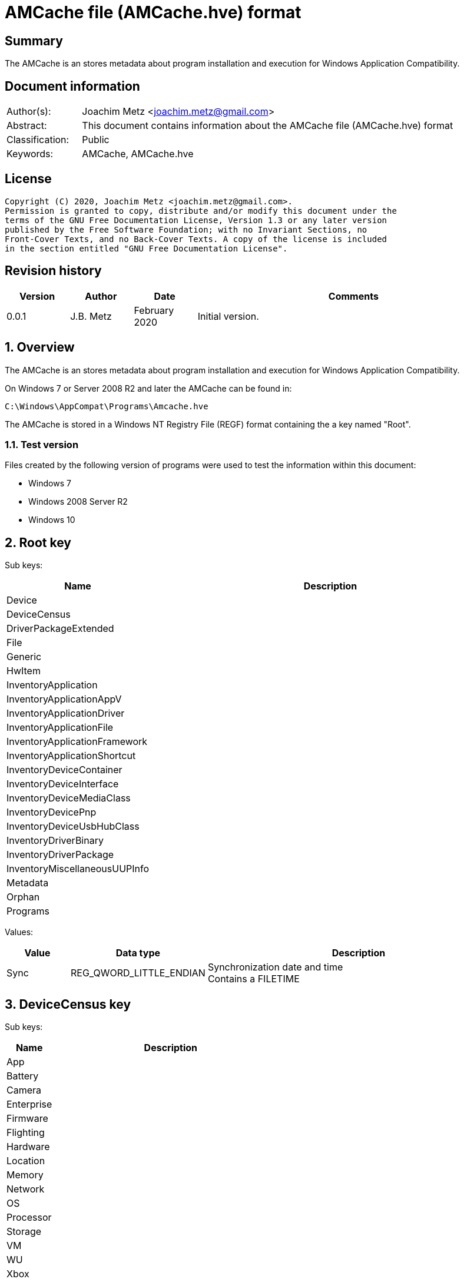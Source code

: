 = AMCache file (AMCache.hve) format

:toc:
:toclevels: 4

:numbered!:
[abstract]
== Summary

The AMCache is an stores metadata about program installation and execution
for Windows Application Compatibility.

[preface]
== Document information

[cols="1,5"]
|===
| Author(s): | Joachim Metz <joachim.metz@gmail.com>
| Abstract: | This document contains information about the AMCache file (AMCache.hve) format
| Classification: | Public
| Keywords: | AMCache, AMCache.hve
|===

[preface]
== License

....
Copyright (C) 2020, Joachim Metz <joachim.metz@gmail.com>.
Permission is granted to copy, distribute and/or modify this document under the
terms of the GNU Free Documentation License, Version 1.3 or any later version
published by the Free Software Foundation; with no Invariant Sections, no
Front-Cover Texts, and no Back-Cover Texts. A copy of the license is included
in the section entitled "GNU Free Documentation License".
....

[preface]
== Revision history

[cols="1,1,1,5",options="header"]
|===
| Version | Author | Date | Comments
| 0.0.1 | J.B. Metz | February 2020 | Initial version.
|===

:numbered:
== Overview

The AMCache is an stores metadata about program installation and execution
for Windows Application Compatibility.

On Windows 7 or Server 2008 R2 and later the AMCache can be found in:

....
C:\Windows\AppCompat\Programs\Amcache.hve
....

The AMCache is stored in a Windows NT Registry File (REGF) format containing
the a key named "Root".

=== Test version

Files created by the following version of programs were used to test the
information within this document:

* Windows 7
* Windows 2008 Server R2
* Windows 10

== Root key

Sub keys:

[cols="1,5",options="header"]
|===
| Name | Description
| Device |
| DeviceCensus |
| DriverPackageExtended |
| File |
| Generic |
| HwItem |
| InventoryApplication |
| InventoryApplicationAppV |
| InventoryApplicationDriver |
| InventoryApplicationFile |
| InventoryApplicationFramework |
| InventoryApplicationShortcut |
| InventoryDeviceContainer |
| InventoryDeviceInterface |
| InventoryDeviceMediaClass |
| InventoryDevicePnp |
| InventoryDeviceUsbHubClass |
| InventoryDriverBinary |
| InventoryDriverPackage |
| InventoryMiscellaneousUUPInfo |
| Metadata |
| Orphan |
| Programs |
|===

Values:

[cols="1,1,5",options="header"]
|===
| Value | Data type | Description
| Sync | REG_QWORD_LITTLE_ENDIAN | Synchronization date and time +
Contains a FILETIME
|===

== DeviceCensus key

Sub keys:

[cols="1,5",options="header"]
|===
| Name | Description
| App |
| Battery |
| Camera |
| Enterprise |
| Firmware |
| Flighting |
| Hardware |
| Location |
| Memory |
| Network |
| OS |
| Processor |
| Storage |
| VM |
| WU |
| Xbox |
|===

Values:

[cols="1,1,5",options="header"]
|===
| Value | Data type | Description
| WritePermissionsCheck | |
|===

=== App sub key

Values:

[cols="1,1,5",options="header"]
|===
| Value | Data type | Description
| CensusVersion | REG_BINARY |
| IEVersion | REG_SZ |
|===

=== Battery sub key

Values:

....
InternalBatteryCapablities
InternalBatteryCapacityCurrent
InternalBatteryCapacityDesign
IsAlwaysOnAlwaysConnectedCapable
....

=== Camera sub key

Values:

....
FrontFacingCameraResolution
RearFacingCameraResolution
....

=== Enterprise sub key

Values:

....
AzureOSIDPresent
AzureVMType
CDJType
CommercialId
HashedDomain
IsCloudDomainJoined
IsDERequirementMet
IsDeviceProtected
IsDomainJoined
IsEDPEnabled
IsMDMEnrolled
MPNId
SCCMClientId
ServerFeatures
SystemCenterID
....

=== Firmware sub key

Values:

....
FirmwareManufacturer
FirmwareReleaseDate
FirmwareType
FirmwareVersion
....

=== Flighting sub key

Values:

....
DeviceSampleRate
EnablePreviewBuilds
FlightIds
FlightingBranchName
IsFlightsDisabled
MSA_Accounts
SSRK
....

=== Hardware sub key

Values:

....
ChassisType
ComputerHardwareID
DeviceColor
DeviceForm
DeviceName
DigitizerSupport
DUID
InventoryId
OEMDigitalMarkerFileName
OEMManufacturerName
OEMModelBaseBoard
OEMModelName
OEMModelNumber
OEMModelSKU
OEMModelSystemFamily
OEMOptionalIdentifier
OEMSerialNumber
PhoneManufacturer
PowerPlatformRole
SoCName
StudyID
TelemetryLevel
TelemetrySettingAuthority
TPMVersion
VoiceSupported
....

=== Location sub key

Values:

....
ActivationLocationConsent
ActivationLocationLat
ActivationLocationLong
ActivationLocationRad
....

=== Memory sub key

Values:

....
TotalPhysicalRAM
TotalVisibleMemory
....

=== Network sub key

Values:

....
IMEI0
IMEI1
MCC0
MCC1
MEID
MNC0
MNC1
MobileOperatorBilling
MobileOperatorCommercialized
MobileOperatorNetwork0
MobileOperatorNetwork1
NetworkCost
SPN0
SPN1
....

=== OS sub key

Values:

....
ActivationChannel
CompactOS
GenuineState
InstallationType
InstallLanguage
IsDeviceRetailDemo
IsEduData
IsPortableOperatingSystem
IsSecureBootEnabled
LanguagePacks
LicenseStateReason
OA3xOriginalProductKey
OSEdition
OSInstallType
OSOOBEDateTime
OSSKU
OSSubscriptionStatus
OSSubscriptionTypeId
OSTimeZoneBiasInMins
OSUILocale
ProductActivationResult
ProductActivationTime
ProductKeyID2
RACw7Id
ServiceMachineIP
ServiceMachinePort
ServiceProductKeyID
SharedPCMode
Signature
SLICStatus
SLICVersion
....

=== Processor sub key

Values:

....
ProcessorArchitecture
ProcessorClockSpeed
ProcessorCores
ProcessorManufacturer
ProcessorModel
ProcessorPhysicalCores
SocketCount
....

=== Storage sub key

Values:

....
PrimaryDiskTotalCapacity
PrimaryDiskType
SystemVolumeTotalCapacity
....

=== VM sub key

Values:

....
HyperVisor
IOMMUPresent
IsVirtualDevice
SLATSupported
VirtualizationFirmwareEnabled
....

=== WU sub key

Values:

....
AppraiserGatedStatus
AppStoreAutoUpdate
AppStoreAutoUpdateMDM
AppStoreAutoUpdatePolicy
DelayUpgrade
OSRollbackCount
OSRolledBack
OSUninstalled
OSWUAutoUpdateOptions
UninstallActive
UpdateServiceURLConfigured
WUDeferUpdatePeriod
WUDeferUpgradePeriod
WUDODownloadMode
WUMachineId
WUPauseState
WUServer
....

=== Xbox sub key

Values:

....
XboxConsolePreferredLanguage
XboxConsoleSerialNumber
XboxLiveDeviceId
XboxLiveSandboxId
....

== DriverPackageExtended key

Values:

[cols="1,1,5",options="header"]
|===
| Value | Data type | Description
| ProviderVersion | |
|===

== File key

Sub keys:

[cols="1,5",options="header"]
|===
| Name | Description
| %GUID% | Volume identifier
|===

=== Volume sub key

Sub keys:

[cols="1,5",options="header"]
|===
| Name | Description
| %ID% | File system file reference +
Where for NTFS the separator between the MFT entry and sequence number is "0000" e.g. "100001605a" on NTFS represents MFT entry 90202 (0x1605a) and with sequence number 1 or in shorthand 90202-1
|===

[NOTE]
The file reference is dependent on file system, e.g. for a removable media
presumably FAT "019c"

==== File sub key

Values:

[cols="1,1,5",options="header"]
|===
| Value | Data type | Description
| 0 | REG_SZ | Product name
| 1 | REG_SZ | Company name
| 2 | REG_SZ | [yellow-background]*PE/COFF file or product version ?* +
This corresponds with the file or product version in the PE/COFF file version information
| 3 | REG_DWORD_LITTLE_ENDIAN | Language code +
Contains a LCID
| 4 | REG_QWORD_LITTLE_ENDIAN | [yellow-background]*Unknown (SwitchBackContext)?*
| 5 | REG_SZ | [yellow-background]*PE/COFF file or product version ?* +
This corresponds with the file or product version in the PE/COFF file version information
| 6 | REG_DWORD_LITTLE_ENDIAN | File size
| 7 | REG_QWORD_LITTLE_ENDIAN | PE/COFF image size +
This corresponds with the image size value in the PE/COFF PE/COFF header
| 8 | REG_SZ | [yellow-background]*Hash of PE Header?*
| 9 | REG_DWORD_LITTLE_ENDIAN | PE/COFF checksum (or hash) +
This corresponds with the checksum value in the PE/COFF PE/COFF header
| a | REG_DWORD_LITTLE_ENDIAN | [yellow-background]*Unknown?*
| b | REG_DWORD_LITTLE_ENDIAN | [yellow-background]*Unknown?*
| c | REG_SZ | PE/COFF description +
This corresponds with the FileDescription value in the PE/COFF file version information
| d | REG_DWORD_LITTLE_ENDIAN | PE/COFF image version +
This corresponds with the MajorImageVersion and MinorImageVersion values in the PE/COFF PE/COFF header
3+|
| f | REG_DWORD_LITTLE_ENDIAN | Compilation (or Link) date and time +
This corresponds with the creation time in the PE/COFF header +
Contains a POSIX timestamp in seconds
| 10 | REG_DWORD_LITTLE_ENDIAN | [yellow-background]*Unknown (major operating system version)?* +
Seen: 6
| 11 | REG_QWORD_LITTLE_ENDIAN | File modification date and time +
For NTFS this corresponds with the modification time in the $STANDARD_INFORMATION attribute +
Contains a FILETIME
| 12 | REG_QWORD_LITTLE_ENDIAN | File creation date and time +
For NTFS this corresponds with the creation time in the $STANDARD_INFORMATION attribute +
Contains a FILETIME
3+|
| 15 | REG_SZ | Path
| 16 | REG_DWORD_LITTLE_ENDIAN | [yellow-background]*Unknown?* +
Seen: 0 (PE/COFF information is also present), 1
| 17 | REG_QWORD_LITTLE_ENDIAN | [yellow-background]*AEINV_WER modification date and time?* +
Contains a FILETIME
3+|
| 100 | REG_SZ | Program identifier (ProgramId)
| 101 | REG_SZ | SHA-1 of the excutable file +
The string consists of 4 leading zeros followed by a SHA-1
|===

== InventoryApplication key

Sub keys:

[cols="1,5",options="header"]
|===
| Name | Description
| %ID% | Program identifier (ProgramId)
|===

Values:

[cols="1,1,5",options="header"]
|===
| Value | Data type | Description
| ProviderSyncId | REG_SZ | Provider identifier +
Contains a GUID of the provider +
Seen: "{1b5a86a8-5f1b-4032-8592-32113f1174e1}", "{0b4fdded-d2c2-4e11-b0b2-579bd34983ea}"
| WritePermissionsCheck | REG_DWORD | +
Seen: 1
|===

=== Application sub key

Values:

[cols="1,1,5",options="header"]
|===
| Value | Data type | Description
| HiddenArp | |
| InboxModernApp | |
| InstallDate | | Installation date and time +
Contains a locale specific date and time value e.g. "07/16/2016 22:55:48"
| InstallDateArpLastModified | REG_MULTI_SZ | +
Seen: ["08/01/2017 13:14:28"]
| InstallDateFromLinkFile | |
| InstallDateMsi | REG_SZ | MSI installation date and time +
Contains a locale specific date and time value e.g. "08/01/2017 13:08:04"
| Language | REG_SZ | Language code +
Contains a LCID or "0" if not set
| MsiPackageCode | REG_SZ | +
Contains "{%GUID%}" or empty if not set
| MsiProductCode | REG_SZ | +
Contains "{%GUID%}" or empty if not set
| Name | REG_SZ |
| OSVersionAtInstallTime | REG_SZ | Windows version at the time of installation +
E.g. "10.0.0.14393"
| PackageFullName | REG_SZ |
| ProgramId | REG_SZ | Program identifier (ProgramId)
| ProgramInstanceId | REG_SZ | Program instance identifier (ProgramId)
| Publisher | REG_SZ |
| RegistryKeyPath | REG_SZ |
| RootDirPath | REG_SZ |
| Source | REG_SZ | +
Seen: "AppxPackage", "AddRemoveProgram", "Msi", "File"
| UninstallString | REG_SZ |
| Version | REG_SZ |
|===

== InventoryApplicationAppV key

Values:

[cols="1,1,5",options="header"]
|===
| Value | Data type | Description
| WritePermissionsCheck | |
|===

== InventoryApplicationDriver key

Values:

[cols="1,1,5",options="header"]
|===
| Value | Data type | Description
| ProviderSyncId | REG_SZ | Provider identifier +
Contains a GUID of the provider
| WritePermissionsCheck | |
|===

== InventoryApplicationFile key

Sub keys:

[cols="1,5",options="header"]
|===
| Name | Description
| `%NAME%|%IDENTIFIER%` +
`0000%SHA1%` | Application
|===

Values:

[cols="1,1,5",options="header"]
|===
| Value | Data type | Description
| ProviderSyncId | REG_SZ | Provider identifier +
Contains a GUID of the provider
| WritePermissionsCheck | |
|===

=== Application sub key

Values:

[cols="1,1,5",options="header"]
|===
| Value | Data type | Description
| BinaryType | |
| BinFileVersion | |
| BinProductVersion | |
| FileId | |
| IsOsComponent | |
| IsPeFile | |
| Language | |
| LinkDate | |
| LongPathHash | |
| LowerCaseLongPath | |
| Name | |
| ProductName | |
| ProductVersion | |
| ProgramId | | Program identifier (ProgramId)
| Publisher | |
| Size | |
| Usn | |
| Version | |
|===

== InventoryApplicationFramework key

Values:

[cols="1,1,5",options="header"]
|===
| Value | Data type | Description
| ProviderSyncId | REG_SZ | Provider identifier +
Contains a GUID of the provider
| WritePermissionsCheck | |
|===

== InventoryApplicationShortcut key

Values:

[cols="1,1,5",options="header"]
|===
| Value | Data type | Description
| WritePermissionsCheck | |
|===

== InventoryDeviceContainer key

Sub keys:

[cols="1,5",options="header"]
|===
| Name | Description
| `%GUID%` |
|===

Values:

[cols="1,1,5",options="header"]
|===
| Value | Data type | Description
| ProviderSyncId | REG_SZ | Provider identifier +
Contains a GUID of the provider
| ProviderVersion | |
|===

=== GUID sub key

Values:

[cols="1,1,5",options="header"]
|===
| Value | Data type | Description
| Categories | |
| DiscoveryMethod | |
| FriendlyName | |
| Icon | |
| IsActive | |
| IsConnected | |
| IsMachineContainer | |
| IsNetworked | |
| IsPaired | |
| Manufacturer | |
| ModelId | |
| ModelName | |
| ModelNumber | |
| PrimaryCategory | |
| State | |
|===

== InventoryDeviceInterface key

Sub keys:

[cols="1,5",options="header"]
|===
| Name | Description
| DeviceInterfaces |
|===

Values:

[cols="1,1,5",options="header"]
|===
| Value | Data type | Description
| ProviderSyncId | REG_SZ | Provider identifier +
Contains a GUID of the provider
| ProviderVersion | |
|===

=== DeviceInterfaces sub key

Values:

[cols="1,1,5",options="header"]
|===
| Value | Data type | Description
| Accelerometer3D | |
| ActivityDetection | |
| AmbientLight | |
| Barometer | |
| Custom | |
| EnergyMeter | |
| FloorElevation | |
| GeomagneticOrientation | |
| GravityVector | |
| Gyrometer3D | |
| Humidity | |
| LinearAccelerometer | |
| Magnetometer3D | |
| Orientation | |
| Pedometer | |
| Proximity | |
| RelativeOrientation | |
| SimpleDeviceOrientation | |
| Temperature | |
|===

== InventoryDeviceMediaClass key

Sub keys:

[cols="1,5",options="header"]
|===
| Name | Description
| [yellow-background]*some identifier* |
|===

Values:

[cols="1,1,5",options="header"]
|===
| Value | Data type | Description
| ProviderSyncId | REG_SZ | Provider identifier +
Contains a GUID of the provider
| ProviderVersion | |
|===

=== Sub key

[yellow-background]*TODO: describe*

== InventoryDevicePnp key

Sub keys:

[cols="1,5",options="header"]
|===
| Name | Description
| [yellow-background]*some identifier* |
|===

Values:

[cols="1,1,5",options="header"]
|===
| Value | Data type | Description
| ProviderSyncId | REG_SZ | Provider identifier +
Contains a GUID of the provider
| ProviderVersion | |
|===

=== Sub key

[yellow-background]*TODO: describe*

== InventoryDeviceUsbHubClass key

Sub keys:

[cols="1,5",options="header"]
|===
| Name | Description
| DeviceUsbHubClass |
|===

Values:

[cols="1,1,5",options="header"]
|===
| Value | Data type | Description
| ProviderSyncId | REG_SZ | Provider identifier +
Contains a GUID of the provider
| ProviderVersion | |
|===

=== DeviceUsbHubClass sub key

Values:

[cols="1,1,5",options="header"]
|===
| Value | Data type | Description
| TotalUserConnectablePorts | |
| TotalUserConnectableTypeCPorts | |
|===

== InventoryDriverBinary key

Values:

[cols="1,1,5",options="header"]
|===
| Value | Data type | Description
| ProviderSyncId | REG_SZ | Provider identifier +
Contains a GUID of the provider
| ProviderVersion | |
|===

== InventoryDriverPackage key

Values:

[cols="1,1,5",options="header"]
|===
| Value | Data type | Description
| ProviderSyncId | REG_SZ | Provider identifier +
Contains a GUID of the provider
| ProviderVersion | |
|===

== InventoryMiscellaneousUUPInfo key

Sub keys:

[cols="1,5",options="header"]
|===
| Name | Description
| [yellow-background]*some identifier* |
|===

Values:

[cols="1,1,5",options="header"]
|===
| Value | Data type | Description
| ProviderSyncId | REG_SZ | Provider identifier +
Contains a GUID of the provider
| WritePermissionsCheck | |
|===

=== Sub key

[yellow-background]*TODO: describe*

== Programs key

Sub keys:

[cols="1,5",options="header"]
|===
| Name | Description
| %ID% | Program identifier (ProgramId)
|===

=== Program Sub key

Values:

[cols="1,1,5",options="header"]
|===
| Value | Data type | Description
| 0 | REG_SZ | Name
| 1 | REG_SZ | Version
| 2 | REG_SZ | Publisher
| 3 | REG_SZ | Language code +
Contains a LCID or an empty string if not set
3+|
| 5 | REG_DWORD | [yellow-background]*Unknown?* +
Seen: 1
| 6 | REG_SZ | Installation method (or source) +
Seen: "AddRemoveProgram", "AddRemoveProgramPerUser", "Msi"
| 7 | REG_MULTI_SZ | Uninstallation Registry key path(s)
3+|
| a | REG_QWORD | Installation date and time +
Contains a POSIX timestamp in seconds
| b | REG_QWORD | Uninstallation date and time +
Contains a POSIX timestamp in seconds or 0 if program has not been uninstalled
3+|
| d | REG_MULTI_SZ | Installation directories (or DirectoryIndicators)
3+|
| f | REG_SZ | [yellow-background]*Unknown (Product Code)?*
| 10 | REG_SZ | [yellow-background]*Unknown (Package Code)?*
| 11 | REG_MULTI_SZ | [yellow-background]*Unknown (MSI Product Code)?*
| 12 | REG_MULTI_SZ | [yellow-background]*Unknown (MSI Package Code)?*
| 13 | REG_DWORD | [yellow-background]*Unknown?* +
Seen: 0
| 14 | REG_DWORD |
| 15 | REG_DWORD |
| 16 | REG_BINARY |
| 17 | REG_QWORD | [yellow-background]*Unknown (uninstall key)?*
| 18 | REG_DWORD |
3+|
| Files | REG_MULTI_SZ | Identifiers of the corresponding file reference keys under the "\Root\File" key +
Contains "%VOLUME_GUID%@%FILE_REFERENCE%
|===

:numbered!:
[appendix]
== References

`[REFERENCE]`

[cols="1,5",options="header"]
|===
| Title: |
| Author(s): |
| Date: |
| URL: |
|===

[appendix]
== GNU Free Documentation License

Version 1.3, 3 November 2008
Copyright © 2000, 2001, 2002, 2007, 2008 Free Software Foundation, Inc.
<http://fsf.org/>

Everyone is permitted to copy and distribute verbatim copies of this license
document, but changing it is not allowed.

=== 0. PREAMBLE

The purpose of this License is to make a manual, textbook, or other functional
and useful document "free" in the sense of freedom: to assure everyone the
effective freedom to copy and redistribute it, with or without modifying it,
either commercially or noncommercially. Secondarily, this License preserves for
the author and publisher a way to get credit for their work, while not being
considered responsible for modifications made by others.

This License is a kind of "copyleft", which means that derivative works of the
document must themselves be free in the same sense. It complements the GNU
General Public License, which is a copyleft license designed for free software.

We have designed this License in order to use it for manuals for free software,
because free software needs free documentation: a free program should come with
manuals providing the same freedoms that the software does. But this License is
not limited to software manuals; it can be used for any textual work,
regardless of subject matter or whether it is published as a printed book. We
recommend this License principally for works whose purpose is instruction or
reference.

=== 1. APPLICABILITY AND DEFINITIONS

This License applies to any manual or other work, in any medium, that contains
a notice placed by the copyright holder saying it can be distributed under the
terms of this License. Such a notice grants a world-wide, royalty-free license,
unlimited in duration, to use that work under the conditions stated herein. The
"Document", below, refers to any such manual or work. Any member of the public
is a licensee, and is addressed as "you". You accept the license if you copy,
modify or distribute the work in a way requiring permission under copyright law.

A "Modified Version" of the Document means any work containing the Document or
a portion of it, either copied verbatim, or with modifications and/or
translated into another language.

A "Secondary Section" is a named appendix or a front-matter section of the
Document that deals exclusively with the relationship of the publishers or
authors of the Document to the Document's overall subject (or to related
matters) and contains nothing that could fall directly within that overall
subject. (Thus, if the Document is in part a textbook of mathematics, a
Secondary Section may not explain any mathematics.) The relationship could be a
matter of historical connection with the subject or with related matters, or of
legal, commercial, philosophical, ethical or political position regarding them.

The "Invariant Sections" are certain Secondary Sections whose titles are
designated, as being those of Invariant Sections, in the notice that says that
the Document is released under this License. If a section does not fit the
above definition of Secondary then it is not allowed to be designated as
Invariant. The Document may contain zero Invariant Sections. If the Document
does not identify any Invariant Sections then there are none.

The "Cover Texts" are certain short passages of text that are listed, as
Front-Cover Texts or Back-Cover Texts, in the notice that says that the
Document is released under this License. A Front-Cover Text may be at most 5
words, and a Back-Cover Text may be at most 25 words.

A "Transparent" copy of the Document means a machine-readable copy, represented
in a format whose specification is available to the general public, that is
suitable for revising the document straightforwardly with generic text editors
or (for images composed of pixels) generic paint programs or (for drawings)
some widely available drawing editor, and that is suitable for input to text
formatters or for automatic translation to a variety of formats suitable for
input to text formatters. A copy made in an otherwise Transparent file format
whose markup, or absence of markup, has been arranged to thwart or discourage
subsequent modification by readers is not Transparent. An image format is not
Transparent if used for any substantial amount of text. A copy that is not
"Transparent" is called "Opaque".

Examples of suitable formats for Transparent copies include plain ASCII without
markup, Texinfo input format, LaTeX input format, SGML or XML using a publicly
available DTD, and standard-conforming simple HTML, PostScript or PDF designed
for human modification. Examples of transparent image formats include PNG, XCF
and JPG. Opaque formats include proprietary formats that can be read and edited
only by proprietary word processors, SGML or XML for which the DTD and/or
processing tools are not generally available, and the machine-generated HTML,
PostScript or PDF produced by some word processors for output purposes only.

The "Title Page" means, for a printed book, the title page itself, plus such
following pages as are needed to hold, legibly, the material this License
requires to appear in the title page. For works in formats which do not have
any title page as such, "Title Page" means the text near the most prominent
appearance of the work's title, preceding the beginning of the body of the text.

The "publisher" means any person or entity that distributes copies of the
Document to the public.

A section "Entitled XYZ" means a named subunit of the Document whose title
either is precisely XYZ or contains XYZ in parentheses following text that
translates XYZ in another language. (Here XYZ stands for a specific section
name mentioned below, such as "Acknowledgements", "Dedications",
"Endorsements", or "History".) To "Preserve the Title" of such a section when
you modify the Document means that it remains a section "Entitled XYZ"
according to this definition.

The Document may include Warranty Disclaimers next to the notice which states
that this License applies to the Document. These Warranty Disclaimers are
considered to be included by reference in this License, but only as regards
disclaiming warranties: any other implication that these Warranty Disclaimers
may have is void and has no effect on the meaning of this License.

=== 2. VERBATIM COPYING

You may copy and distribute the Document in any medium, either commercially or
noncommercially, provided that this License, the copyright notices, and the
license notice saying this License applies to the Document are reproduced in
all copies, and that you add no other conditions whatsoever to those of this
License. You may not use technical measures to obstruct or control the reading
or further copying of the copies you make or distribute. However, you may
accept compensation in exchange for copies. If you distribute a large enough
number of copies you must also follow the conditions in section 3.

You may also lend copies, under the same conditions stated above, and you may
publicly display copies.

=== 3. COPYING IN QUANTITY

If you publish printed copies (or copies in media that commonly have printed
covers) of the Document, numbering more than 100, and the Document's license
notice requires Cover Texts, you must enclose the copies in covers that carry,
clearly and legibly, all these Cover Texts: Front-Cover Texts on the front
cover, and Back-Cover Texts on the back cover. Both covers must also clearly
and legibly identify you as the publisher of these copies. The front cover must
present the full title with all words of the title equally prominent and
visible. You may add other material on the covers in addition. Copying with
changes limited to the covers, as long as they preserve the title of the
Document and satisfy these conditions, can be treated as verbatim copying in
other respects.

If the required texts for either cover are too voluminous to fit legibly, you
should put the first ones listed (as many as fit reasonably) on the actual
cover, and continue the rest onto adjacent pages.

If you publish or distribute Opaque copies of the Document numbering more than
100, you must either include a machine-readable Transparent copy along with
each Opaque copy, or state in or with each Opaque copy a computer-network
location from which the general network-using public has access to download
using public-standard network protocols a complete Transparent copy of the
Document, free of added material. If you use the latter option, you must take
reasonably prudent steps, when you begin distribution of Opaque copies in
quantity, to ensure that this Transparent copy will remain thus accessible at
the stated location until at least one year after the last time you distribute
an Opaque copy (directly or through your agents or retailers) of that edition
to the public.

It is requested, but not required, that you contact the authors of the Document
well before redistributing any large number of copies, to give them a chance to
provide you with an updated version of the Document.

=== 4. MODIFICATIONS

You may copy and distribute a Modified Version of the Document under the
conditions of sections 2 and 3 above, provided that you release the Modified
Version under precisely this License, with the Modified Version filling the
role of the Document, thus licensing distribution and modification of the
Modified Version to whoever possesses a copy of it. In addition, you must do
these things in the Modified Version:

A. Use in the Title Page (and on the covers, if any) a title distinct from that
of the Document, and from those of previous versions (which should, if there
were any, be listed in the History section of the Document). You may use the
same title as a previous version if the original publisher of that version
gives permission.

B. List on the Title Page, as authors, one or more persons or entities
responsible for authorship of the modifications in the Modified Version,
together with at least five of the principal authors of the Document (all of
its principal authors, if it has fewer than five), unless they release you from
this requirement.

C. State on the Title page the name of the publisher of the Modified Version,
as the publisher.

D. Preserve all the copyright notices of the Document.

E. Add an appropriate copyright notice for your modifications adjacent to the
other copyright notices.

F. Include, immediately after the copyright notices, a license notice giving
the public permission to use the Modified Version under the terms of this
License, in the form shown in the Addendum below.

G. Preserve in that license notice the full lists of Invariant Sections and
required Cover Texts given in the Document's license notice.

H. Include an unaltered copy of this License.

I. Preserve the section Entitled "History", Preserve its Title, and add to it
an item stating at least the title, year, new authors, and publisher of the
Modified Version as given on the Title Page. If there is no section Entitled
"History" in the Document, create one stating the title, year, authors, and
publisher of the Document as given on its Title Page, then add an item
describing the Modified Version as stated in the previous sentence.

J. Preserve the network location, if any, given in the Document for public
access to a Transparent copy of the Document, and likewise the network
locations given in the Document for previous versions it was based on. These
may be placed in the "History" section. You may omit a network location for a
work that was published at least four years before the Document itself, or if
the original publisher of the version it refers to gives permission.

K. For any section Entitled "Acknowledgements" or "Dedications", Preserve the
Title of the section, and preserve in the section all the substance and tone of
each of the contributor acknowledgements and/or dedications given therein.

L. Preserve all the Invariant Sections of the Document, unaltered in their text
and in their titles. Section numbers or the equivalent are not considered part
of the section titles.

M. Delete any section Entitled "Endorsements". Such a section may not be
included in the Modified Version.

N. Do not retitle any existing section to be Entitled "Endorsements" or to
conflict in title with any Invariant Section.

O. Preserve any Warranty Disclaimers.

If the Modified Version includes new front-matter sections or appendices that
qualify as Secondary Sections and contain no material copied from the Document,
you may at your option designate some or all of these sections as invariant. To
do this, add their titles to the list of Invariant Sections in the Modified
Version's license notice. These titles must be distinct from any other section
titles.

You may add a section Entitled "Endorsements", provided it contains nothing but
endorsements of your Modified Version by various parties—for example,
statements of peer review or that the text has been approved by an organization
as the authoritative definition of a standard.

You may add a passage of up to five words as a Front-Cover Text, and a passage
of up to 25 words as a Back-Cover Text, to the end of the list of Cover Texts
in the Modified Version. Only one passage of Front-Cover Text and one of
Back-Cover Text may be added by (or through arrangements made by) any one
entity. If the Document already includes a cover text for the same cover,
previously added by you or by arrangement made by the same entity you are
acting on behalf of, you may not add another; but you may replace the old one,
on explicit permission from the previous publisher that added the old one.

The author(s) and publisher(s) of the Document do not by this License give
permission to use their names for publicity for or to assert or imply
endorsement of any Modified Version.

=== 5. COMBINING DOCUMENTS

You may combine the Document with other documents released under this License,
under the terms defined in section 4 above for modified versions, provided that
you include in the combination all of the Invariant Sections of all of the
original documents, unmodified, and list them all as Invariant Sections of your
combined work in its license notice, and that you preserve all their Warranty
Disclaimers.

The combined work need only contain one copy of this License, and multiple
identical Invariant Sections may be replaced with a single copy. If there are
multiple Invariant Sections with the same name but different contents, make the
title of each such section unique by adding at the end of it, in parentheses,
the name of the original author or publisher of that section if known, or else
a unique number. Make the same adjustment to the section titles in the list of
Invariant Sections in the license notice of the combined work.

In the combination, you must combine any sections Entitled "History" in the
various original documents, forming one section Entitled "History"; likewise
combine any sections Entitled "Acknowledgements", and any sections Entitled
"Dedications". You must delete all sections Entitled "Endorsements".

=== 6. COLLECTIONS OF DOCUMENTS

You may make a collection consisting of the Document and other documents
released under this License, and replace the individual copies of this License
in the various documents with a single copy that is included in the collection,
provided that you follow the rules of this License for verbatim copying of each
of the documents in all other respects.

You may extract a single document from such a collection, and distribute it
individually under this License, provided you insert a copy of this License
into the extracted document, and follow this License in all other respects
regarding verbatim copying of that document.

=== 7. AGGREGATION WITH INDEPENDENT WORKS

A compilation of the Document or its derivatives with other separate and
independent documents or works, in or on a volume of a storage or distribution
medium, is called an "aggregate" if the copyright resulting from the
compilation is not used to limit the legal rights of the compilation's users
beyond what the individual works permit. When the Document is included in an
aggregate, this License does not apply to the other works in the aggregate
which are not themselves derivative works of the Document.

If the Cover Text requirement of section 3 is applicable to these copies of the
Document, then if the Document is less than one half of the entire aggregate,
the Document's Cover Texts may be placed on covers that bracket the Document
within the aggregate, or the electronic equivalent of covers if the Document is
in electronic form. Otherwise they must appear on printed covers that bracket
the whole aggregate.

=== 8. TRANSLATION

Translation is considered a kind of modification, so you may distribute
translations of the Document under the terms of section 4. Replacing Invariant
Sections with translations requires special permission from their copyright
holders, but you may include translations of some or all Invariant Sections in
addition to the original versions of these Invariant Sections. You may include
a translation of this License, and all the license notices in the Document, and
any Warranty Disclaimers, provided that you also include the original English
version of this License and the original versions of those notices and
disclaimers. In case of a disagreement between the translation and the original
version of this License or a notice or disclaimer, the original version will
prevail.

If a section in the Document is Entitled "Acknowledgements", "Dedications", or
"History", the requirement (section 4) to Preserve its Title (section 1) will
typically require changing the actual title.

=== 9. TERMINATION

You may not copy, modify, sublicense, or distribute the Document except as
expressly provided under this License. Any attempt otherwise to copy, modify,
sublicense, or distribute it is void, and will automatically terminate your
rights under this License.

However, if you cease all violation of this License, then your license from a
particular copyright holder is reinstated (a) provisionally, unless and until
the copyright holder explicitly and finally terminates your license, and (b)
permanently, if the copyright holder fails to notify you of the violation by
some reasonable means prior to 60 days after the cessation.

Moreover, your license from a particular copyright holder is reinstated
permanently if the copyright holder notifies you of the violation by some
reasonable means, this is the first time you have received notice of violation
of this License (for any work) from that copyright holder, and you cure the
violation prior to 30 days after your receipt of the notice.

Termination of your rights under this section does not terminate the licenses
of parties who have received copies or rights from you under this License. If
your rights have been terminated and not permanently reinstated, receipt of a
copy of some or all of the same material does not give you any rights to use it.

=== 10. FUTURE REVISIONS OF THIS LICENSE

The Free Software Foundation may publish new, revised versions of the GNU Free
Documentation License from time to time. Such new versions will be similar in
spirit to the present version, but may differ in detail to address new problems
or concerns. See http://www.gnu.org/copyleft/.

Each version of the License is given a distinguishing version number. If the
Document specifies that a particular numbered version of this License "or any
later version" applies to it, you have the option of following the terms and
conditions either of that specified version or of any later version that has
been published (not as a draft) by the Free Software Foundation. If the
Document does not specify a version number of this License, you may choose any
version ever published (not as a draft) by the Free Software Foundation. If the
Document specifies that a proxy can decide which future versions of this
License can be used, that proxy's public statement of acceptance of a version
permanently authorizes you to choose that version for the Document.

=== 11. RELICENSING

"Massive Multiauthor Collaboration Site" (or "MMC Site") means any World Wide
Web server that publishes copyrightable works and also provides prominent
facilities for anybody to edit those works. A public wiki that anybody can edit
is an example of such a server. A "Massive Multiauthor Collaboration" (or
"MMC") contained in the site means any set of copyrightable works thus
published on the MMC site.

"CC-BY-SA" means the Creative Commons Attribution-Share Alike 3.0 license
published by Creative Commons Corporation, a not-for-profit corporation with a
principal place of business in San Francisco, California, as well as future
copyleft versions of that license published by that same organization.

"Incorporate" means to publish or republish a Document, in whole or in part, as
part of another Document.

An MMC is "eligible for relicensing" if it is licensed under this License, and
if all works that were first published under this License somewhere other than
this MMC, and subsequently incorporated in whole or in part into the MMC, (1)
had no cover texts or invariant sections, and (2) were thus incorporated prior
to November 1, 2008.

The operator of an MMC Site may republish an MMC contained in the site under
CC-BY-SA on the same site at any time before August 1, 2009, provided the MMC
is eligible for relicensing.

